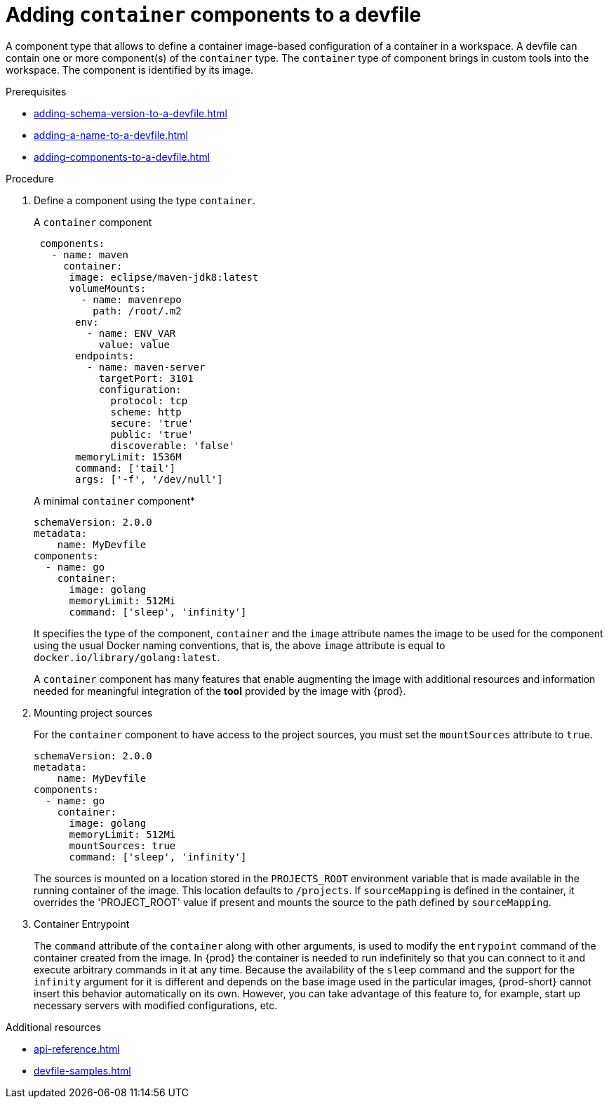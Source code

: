 [id="proc_adding-container-component-to-a-devfile_{context}"]
= Adding `container` components to a devfile

[role="_abstract"]
A component type that allows to define a container image-based configuration of a container in a workspace. A devfile can contain one or more component(s) of the `container` type. The `container` type of component brings in custom tools into the workspace. The component is identified by its image.

.Prerequisites

* xref:adding-schema-version-to-a-devfile.adoc[]
* xref:adding-a-name-to-a-devfile.adoc[]
* xref:adding-components-to-a-devfile.adoc[]

.Procedure

. Define a component using the type `container`.
+
.A `container` component
[source,yaml]
----
 components:
   - name: maven
     container:
      image: eclipse/maven-jdk8:latest
      volumeMounts:
        - name: mavenrepo
          path: /root/.m2
       env:
         - name: ENV_VAR
           value: value
       endpoints:
         - name: maven-server
           targetPort: 3101
           configuration:
             protocol: tcp
             scheme: http
             secure: 'true'
             public: 'true'
             discoverable: 'false'
       memoryLimit: 1536M
       command: ['tail']
       args: ['-f', '/dev/null']
----
+
.A minimal `container` component*
[source,yaml]
----
schemaVersion: 2.0.0
metadata:
    name: MyDevfile
components:
  - name: go
    container:
      image: golang
      memoryLimit: 512Mi
      command: ['sleep', 'infinity']
----
+
It specifies the type of the component, `container` and the `image` attribute names the image to be used for the component using the usual Docker naming conventions, that is, the above `image` attribute is equal to `docker.io/library/golang:latest`.
+
A `container` component has many features that enable augmenting the image with additional resources and information needed for meaningful integration of the *tool* provided by the image with {prod}.

. Mounting project sources
+
For the `container` component to have access to the project sources, you must set the `mountSources` attribute to `true`.
+
[source,yaml]
----
schemaVersion: 2.0.0
metadata:
    name: MyDevfile
components:
  - name: go
    container:
      image: golang
      memoryLimit: 512Mi
      mountSources: true
      command: ['sleep', 'infinity']
----
+
The sources is mounted on a location stored in the `PROJECTS_ROOT` environment variable that is made available in the running container of the image. This location defaults to `/projects`. If `sourceMapping` is defined in the container, it overrides the 'PROJECT_ROOT' value if present and mounts the source to the path defined by `sourceMapping`.

. Container Entrypoint
+
The `command` attribute of the `container` along with other arguments, is used to modify the `entrypoint` command of the container created from the image. In {prod} the container is needed to run indefinitely so that you can connect to it and execute arbitrary commands in it at any time. Because the availability of the `sleep` command and the support for the `infinity` argument for it is different and depends on the base image used in the particular images, {prod-short} cannot insert this behavior automatically on its own. However, you can take advantage of this feature to, for example, start up necessary servers with modified configurations, etc.

[role="_additional-resources"]
.Additional resources

* xref:api-reference.adoc[]
* xref:devfile-samples.adoc[]
